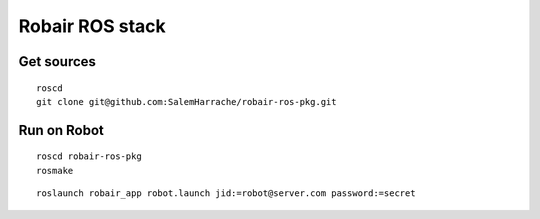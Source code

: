 Robair ROS stack
################


Get sources
===========

::

   roscd
   git clone git@github.com:SalemHarrache/robair-ros-pkg.git


Run on Robot
============

::

    roscd robair-ros-pkg
    rosmake


::

    roslaunch robair_app robot.launch jid:=robot@server.com password:=secret
